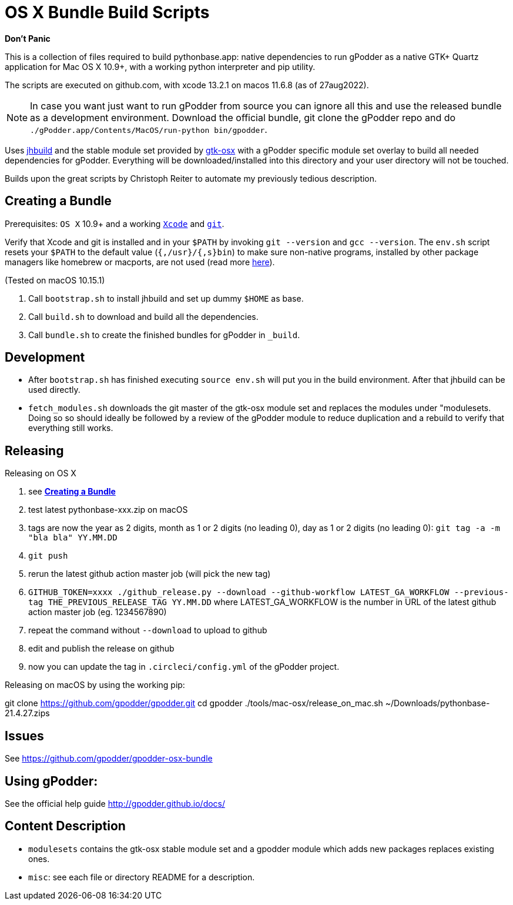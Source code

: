 = OS X Bundle Build Scripts

*Don't Panic*

This is a collection of files required to build pythonbase.app:
native dependencies to run gPodder as a native GTK+ Quartz application for Mac OS X 10.9+,
with a working python interpreter and pip utility.

The scripts are executed on github.com, with xcode 13.2.1 on macos 11.6.8 (as of 27aug2022).

NOTE: In case you want just want to run gPodder from source you can ignore all
this and use the released bundle as a development environment.  Download the
official bundle, git clone the gPodder repo and do
`./gPodder.app/Contents/MacOS/run-python bin/gpodder`.

Uses https://git.gnome.org/browse/jhbuild/[jhbuild] and the stable module
set provided by https://git.gnome.org/browse/gtk-osx/[gtk-osx] with a
gPodder specific module set overlay to build all needed dependencies for gPodder.
Everything will be downloaded/installed into this directory and your
user directory will not be touched.

Builds upon the great scripts by Christoph Reiter to automate my previously
tedious description.

== Creating a Bundle

Prerequisites: `OS X` 10.9+ and a working
https://developer.apple.com/xcode/downloads/[`Xcode`] and
https://git-scm.com/download/mac[`git`].

Verify that Xcode and git is installed and in your `$PATH` by invoking `git
--version` and `gcc --version`. The `env.sh` script resets your `$PATH` to the
default value (`{,/usr}/{,s}bin`) to make sure non-native programs, installed
by other package managers like homebrew or macports, are not used (read more
https://wiki.gnome.org/Projects/GTK+/OSX/Building#line-38[here]).

(Tested on macOS 10.15.1)

. Call `bootstrap.sh` to install jhbuild and set up dummy `$HOME` as base.
. Call `build.sh` to download and build all the dependencies.
. Call `bundle.sh` to create the finished bundles for gPodder in
   `_build`.

== Development

* After `bootstrap.sh` has finished executing `source env.sh` will put you
  in the build environment. After that jhbuild can be used directly.
* `fetch_modules.sh` downloads the git master of the gtk-osx module set
  and replaces the modules under "modulesets. Doing so so should ideally be followed by a
  review of the gPodder module to reduce duplication and a rebuild to verify
  that everything still works.

== Releasing

Releasing on OS X

. see *<<Creating a Bundle>>*
. test latest pythonbase-xxx.zip on macOS
. tags are now the year as 2 digits, month as 1 or 2 digits (no leading 0), day as 1 or 2 digits (no leading 0): `git tag -a -m "bla bla" YY.MM.DD`
. `git push`
. rerun the latest github action master job (will pick the new tag)
. `GITHUB_TOKEN=xxxx ./github_release.py --download --github-workflow LATEST_GA_WORKFLOW --previous-tag THE_PREVIOUS_RELEASE_TAG YY.MM.DD`
  where LATEST_GA_WORKFLOW is the number in URL of the latest github action master job (eg. 1234567890)
. repeat the command without `--download` to upload to github
. edit and publish the release on github
. now you can update the tag in `.circleci/config.yml` of the gPodder project.


Releasing on macOS by using the working pip:

[start=4]
git clone https://github.com/gpodder/gpodder.git
cd gpodder
./tools/mac-osx/release_on_mac.sh ~/Downloads/pythonbase-21.4.27.zips

== Issues

See https://github.com/gpodder/gpodder-osx-bundle

== Using gPodder:

See the official help guide http://gpodder.github.io/docs/

== Content Description

* `modulesets` contains the gtk-osx stable module set and a gpodder module
  which adds new packages replaces existing ones.
* `misc`: see each file or directory README for a description.
